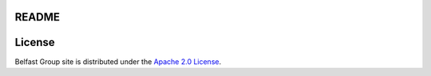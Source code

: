 README
======

License
=======
Belfast Group site is distributed under the
`Apache 2.0 License <http://www.apache.org/licenses/LICENSE-2.0>`_.